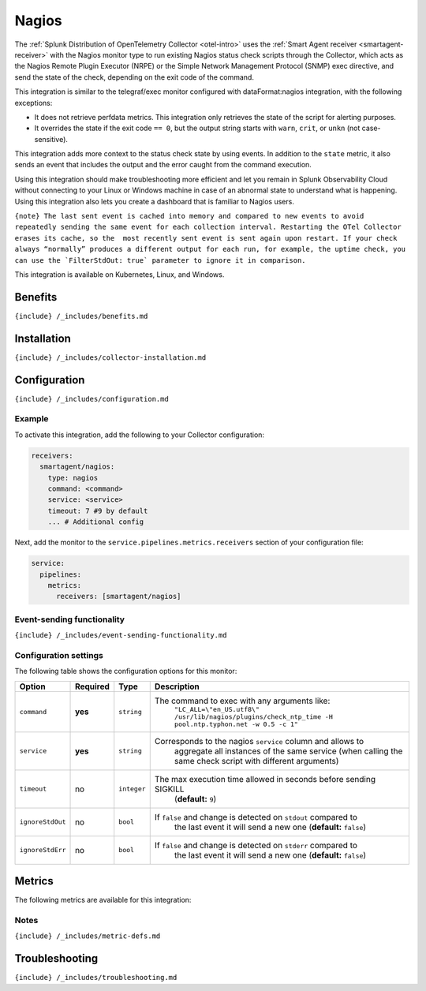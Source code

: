 .. _nagios:

Nagios
======

.. raw:: html

   <meta name="Description" content="Use this Splunk Observability Cloud integration for the nagios monitor. See benefits, install, configuration, and metrics">

The
:ref:`Splunk Distribution of OpenTelemetry Collector <otel-intro>`
uses the :ref:`Smart Agent receiver <smartagent-receiver>` with the
Nagios monitor type to run existing Nagios status check scripts through
the Collector, which acts as the Nagios Remote Plugin Executor (NRPE) or
the Simple Network Management Protocol (SNMP) exec directive, and send
the state of the check, depending on the exit code of the command.

This integration is similar to the telegraf/exec monitor configured with
dataFormat:nagios integration, with the following exceptions:

-  It does not retrieve perfdata metrics. This integration only
   retrieves the state of the script for alerting purposes.
-  It overrides the state if the exit code ``== 0``, but the output
   string starts with ``warn``, ``crit``, or ``unkn`` (not
   case-sensitive).

This integration adds more context to the status check state by using
events. In addition to the ``state`` metric, it also sends an event that
includes the output and the error caught from the command execution.

Using this integration should make troubleshooting more efficient and
let you remain in Splunk Observability Cloud without connecting to your
Linux or Windows machine in case of an abnormal state to understand what
is happening. Using this integration also lets you create a dashboard
that is familiar to Nagios users.

:literal:`{note} The last sent event is cached into memory and compared to new events to avoid repeatedly sending the same event for each collection interval. Restarting the OTel Collector erases its cache, so the  most recently sent event is sent again upon restart. If your check always “normally” produces a different output for each run, for example, the uptime check, you can use the \`FilterStdOut: true\` parameter to ignore it in comparison.`

This integration is available on Kubernetes, Linux, and Windows.

Benefits
--------

``{include} /_includes/benefits.md``

Installation
------------

``{include} /_includes/collector-installation.md``

Configuration
-------------

``{include} /_includes/configuration.md``

Example
~~~~~~~

To activate this integration, add the following to your Collector
configuration:

.. code:: yaml

   receivers:
     smartagent/nagios:
       type: nagios
       command: <command>
       service: <service>
       timeout: 7 #9 by default
       ... # Additional config

Next, add the monitor to the ``service.pipelines.metrics.receivers``
section of your configuration file:

.. code:: yaml

   service:
     pipelines:
       metrics:
         receivers: [smartagent/nagios]

Event-sending functionality
~~~~~~~~~~~~~~~~~~~~~~~~~~~

``{include} /_includes/event-sending-functionality.md``

Configuration settings
~~~~~~~~~~~~~~~~~~~~~~

The following table shows the configuration options for this monitor:

.. list-table::
   :widths: 5 3 3 60
   :header-rows: 1

   - 

      - Option
      - Required
      - Type
      - Description
   - 

      - ``command``
      - **yes**
      - ``string``
      - The command to exec with any arguments like:
         ``"LC_ALL=\"en_US.utf8\" /usr/lib/nagios/plugins/check_ntp_time -H pool.ntp.typhon.net -w 0.5 -c 1"``
   - 

      - ``service``
      - **yes**
      - ``string``
      - Corresponds to the nagios ``service`` column and allows to
         aggregate all instances of the same service (when calling the
         same check script with different arguments)
   - 

      - ``timeout``
      - no
      - ``integer``
      - The max execution time allowed in seconds before sending SIGKILL
         (**default:** ``9``)
   - 

      - ``ignoreStdOut``
      - no
      - ``bool``
      - If ``false`` and change is detected on ``stdout`` compared to
         the last event it will send a new one (**default:** ``false``)
   - 

      - ``ignoreStdErr``
      - no
      - ``bool``
      - If ``false`` and change is detected on ``stderr`` compared to
         the last event it will send a new one (**default:** ``false``)

Metrics
-------

The following metrics are available for this integration:

.. container:: metrics-yaml

Notes
~~~~~

``{include} /_includes/metric-defs.md``

Troubleshooting
---------------

``{include} /_includes/troubleshooting.md``
